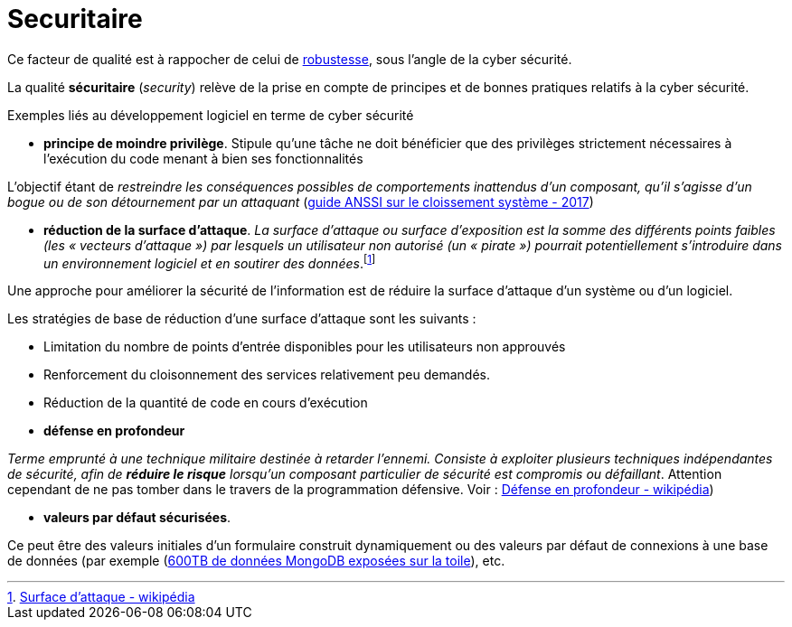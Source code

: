 = Securitaire
ifndef::backend-pdf[]
:imagesdir: images
endif::[]

Ce facteur de qualité est à rappocher de celui de link:index.html#robustesse[robustesse],
sous l'angle de la cyber sécurité.

====
La qualité **sécuritaire** (_security_) relève de la prise en compte de principes et de bonnes pratiques relatifs à la cyber sécurité.
====

Exemples liés au développement logiciel en terme de cyber sécurité


====
• *principe de moindre privilège*. Stipule qu’une tâche ne doit bénéficier que des
privilèges strictement nécessaires à l’exécution du code menant à bien ses fonctionnalités

L'objectif étant de _restreindre les conséquences possibles de comportements inattendus d’un composant, qu’il s’agisse d’un bogue ou de son détournement par un attaquant_ (https://www.ssi.gouv.fr/uploads/2017/12/guide_cloisonnement_systeme_anssi_pg_040_v1.pdf[guide ANSSI sur le cloissement système - 2017])
====

====
• *réduction de la surface d'attaque*. _La surface d'attaque ou surface d'exposition est la somme des différents points faibles (les « vecteurs d'attaque ») par lesquels un utilisateur non autorisé (un « pirate ») pourrait potentiellement s'introduire dans un environnement logiciel et en soutirer des données_.footnote:[https://fr.wikipedia.org/wiki/Surface_d%27attaque#R%C3%A9duction_de_la_surface_d'attaque[Surface d'attaque - wikipédia]]

Une approche pour améliorer la sécurité de l'information est de réduire la surface d'attaque d'un système ou d'un logiciel.

Les stratégies de base de réduction d'une surface d'attaque sont les suivants :

- Limitation du nombre de points d'entrée disponibles pour les utilisateurs non approuvés
- Renforcement du cloisonnement des services relativement peu demandés.
- Réduction de la quantité de code en cours d'exécution

====

====
• *défense en profondeur*

_Terme emprunté à une technique militaire destinée à retarder l'ennemi. Consiste à exploiter plusieurs techniques
indépendantes de sécurité, afin de *réduire le risque* lorsqu'un composant particulier de sécurité est compromis ou défaillant_. Attention cependant
de ne pas tomber dans le travers de la programmation défensive. Voir : https://fr.wikipedia.org/wiki/D%C3%A9fense_en_profondeur[Défense en profondeur - wikipédia])
====

====

• *valeurs par défaut sécurisées*.

Ce peut être des valeurs initiales d'un formulaire construit dynamiquement ou  des valeurs
par défaut de connexions à une base de données  (par exemple (https://www.zdnet.fr/actualites/mongodb-mal-configure-cela-pourrait-vous-couter-cher-39822708.htm[600TB de données MongoDB  exposées sur la toile]), etc.

====


